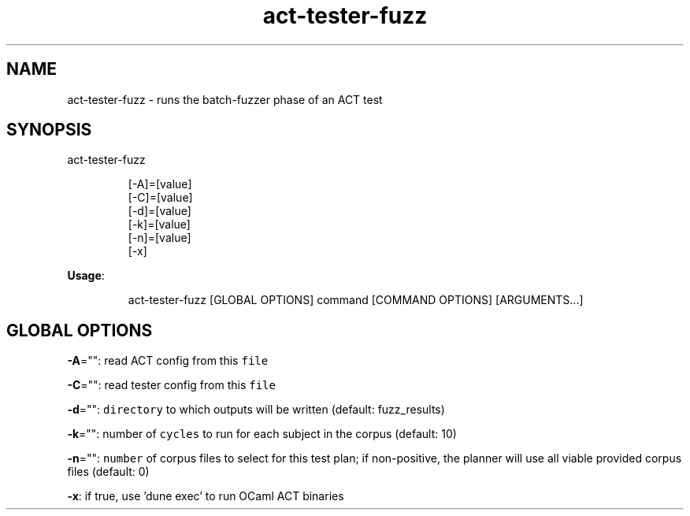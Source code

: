 .nh
.TH act\-tester\-fuzz 8

.SH NAME
.PP
act\-tester\-fuzz \- runs the batch\-fuzzer phase of an ACT test


.SH SYNOPSIS
.PP
act\-tester\-fuzz

.PP
.RS

.nf
[\-A]=[value]
[\-C]=[value]
[\-d]=[value]
[\-k]=[value]
[\-n]=[value]
[\-x]

.fi
.RE

.PP
\fBUsage\fP:

.PP
.RS

.nf
act\-tester\-fuzz [GLOBAL OPTIONS] command [COMMAND OPTIONS] [ARGUMENTS...]

.fi
.RE


.SH GLOBAL OPTIONS
.PP
\fB\-A\fP="": read ACT config from this \fB\fCfile\fR

.PP
\fB\-C\fP="": read tester config from this \fB\fCfile\fR

.PP
\fB\-d\fP="": \fB\fCdirectory\fR to which outputs will be written (default: fuzz\_results)

.PP
\fB\-k\fP="": number of \fB\fCcycles\fR to run for each subject in the corpus (default: 10)

.PP
\fB\-n\fP="": \fB\fCnumber\fR of corpus files to select for this test plan;
if non\-positive, the planner will use all viable provided corpus files (default: 0)

.PP
\fB\-x\fP: if true, use 'dune exec' to run OCaml ACT binaries
